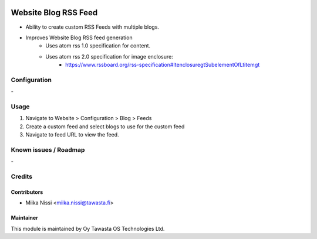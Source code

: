 .. image:: https://img.shields.io/badge/licence-AGPL--3-blue.svg
   :target: http://www.gnu.org/licenses/agpl-3.0-standalone.html
   :alt: License: AGPL-3

=====================
Website Blog RSS Feed
=====================
* Ability to create custom RSS Feeds with multiple blogs.
* Improves Website Blog RSS feed generation
   - Uses atom rss 1.0 specification for content.
   - Uses atom rss 2.0 specification for image enclosure:
      - https://www.rssboard.org/rss-specification#ltenclosuregtSubelementOfLtitemgt

Configuration
=============
\-

Usage
=====
1. Navigate to Website > Configuration > Blog > Feeds
2. Create a custom feed and select blogs to use for the custom feed
3. Navigate to feed URL to view the feed.

Known issues / Roadmap
======================
\-

Credits
=======

Contributors
------------

* Miika Nissi <miika.nissi@tawasta.fi>

Maintainer
----------

.. image:: http://tawasta.fi/templates/tawastrap/images/logo.png
   :alt: Oy Tawasta OS Technologies Ltd.
   :target: http://tawasta.fi/

This module is maintained by Oy Tawasta OS Technologies Ltd.
